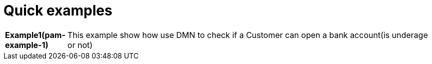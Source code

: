 = Quick examples

[cols="1,6"]
|===
|*Example1(pam-example-1)*
|This example show how use DMN to check if a Customer can open a bank account(is underage or not)
|===




